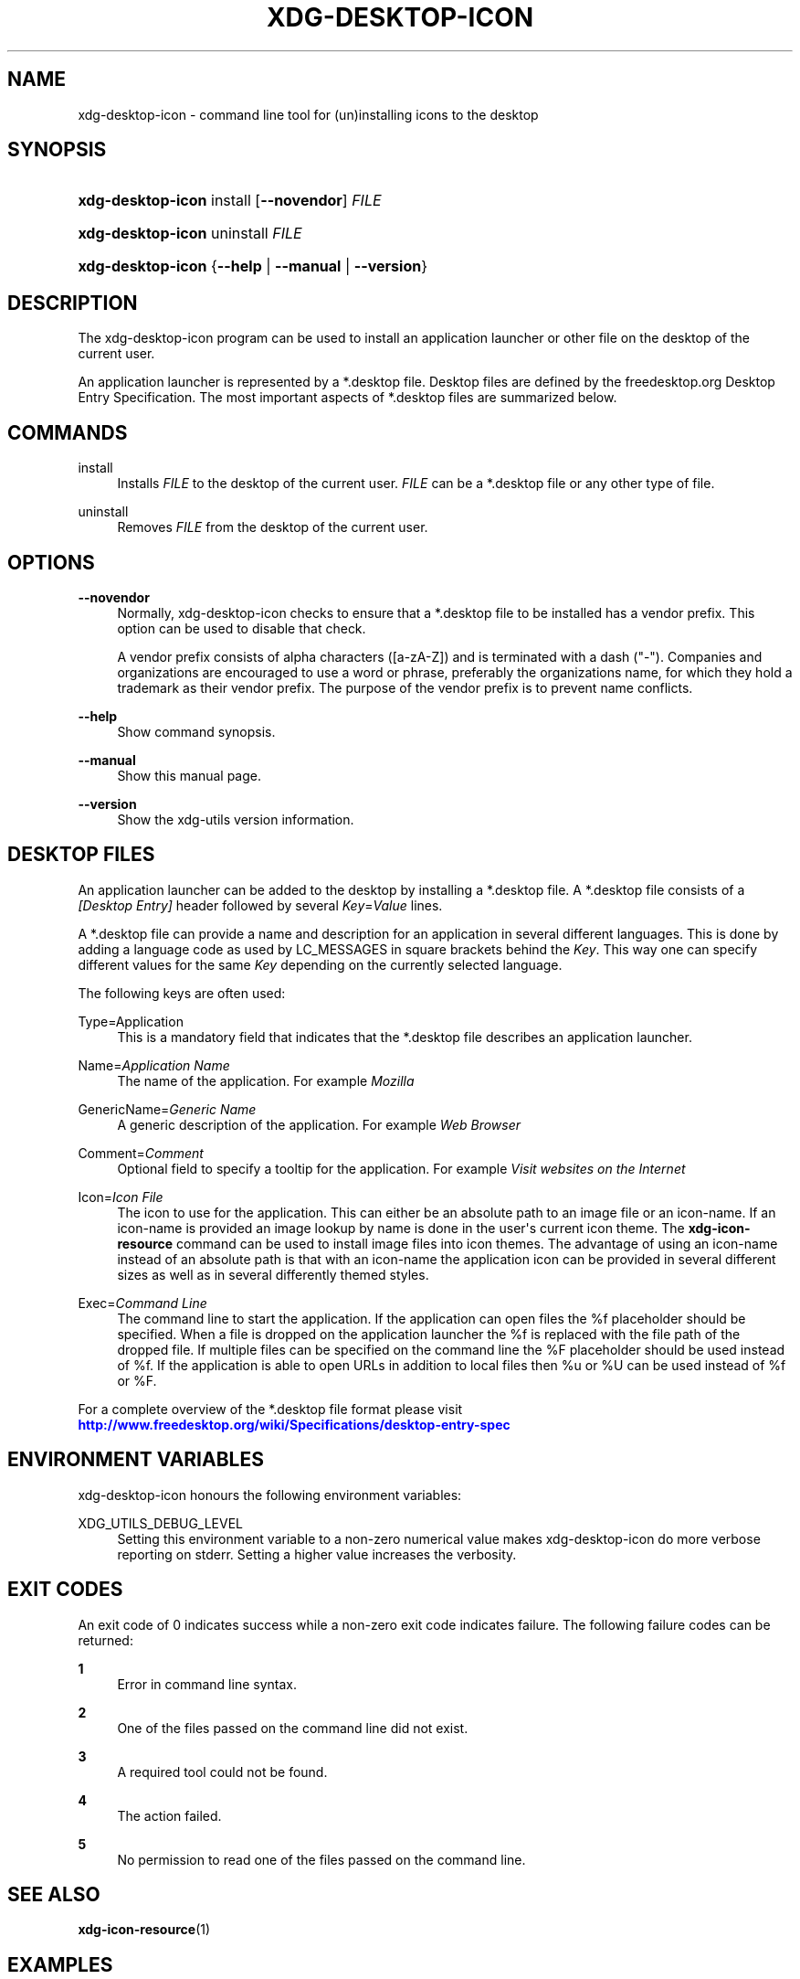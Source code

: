 '\" t
.\"     Title: xdg-desktop-icon
.\"    Author: Kevin Krammer
.\" Generator: DocBook XSL Stylesheets vsnapshot <http://docbook.sf.net/>
.\"      Date: 08/09/2018
.\"    Manual: xdg-desktop-icon Manual
.\"    Source: xdg-utils 1.0
.\"  Language: English
.\"
.TH "XDG\-DESKTOP\-ICON" "1" "08/09/2018" "xdg-utils 1.0" "xdg-desktop-icon Manual"
.\" -----------------------------------------------------------------
.\" * Define some portability stuff
.\" -----------------------------------------------------------------
.\" ~~~~~~~~~~~~~~~~~~~~~~~~~~~~~~~~~~~~~~~~~~~~~~~~~~~~~~~~~~~~~~~~~
.\" http://bugs.debian.org/507673
.\" http://lists.gnu.org/archive/html/groff/2009-02/msg00013.html
.\" ~~~~~~~~~~~~~~~~~~~~~~~~~~~~~~~~~~~~~~~~~~~~~~~~~~~~~~~~~~~~~~~~~
.ie \n(.g .ds Aq \(aq
.el       .ds Aq '
.\" -----------------------------------------------------------------
.\" * set default formatting
.\" -----------------------------------------------------------------
.\" disable hyphenation
.nh
.\" disable justification (adjust text to left margin only)
.ad l
.\" -----------------------------------------------------------------
.\" * MAIN CONTENT STARTS HERE *
.\" -----------------------------------------------------------------
.SH "NAME"
xdg-desktop-icon \- command line tool for (un)installing icons to the desktop
.SH "SYNOPSIS"
.HP \w'\fBxdg\-desktop\-icon\fR\ 'u
\fBxdg\-desktop\-icon\fR install [\fB\-\-novendor\fR] \fIFILE\fR
.HP \w'\fBxdg\-desktop\-icon\fR\ 'u
\fBxdg\-desktop\-icon\fR uninstall \fIFILE\fR
.HP \w'\fBxdg\-desktop\-icon\fR\ 'u
\fBxdg\-desktop\-icon\fR {\fB\-\-help\fR | \fB\-\-manual\fR | \fB\-\-version\fR}
.SH "DESCRIPTION"
.PP
The xdg\-desktop\-icon program can be used to install an application launcher or other file on the desktop of the current user\&.
.PP
An application launcher is represented by a *\&.desktop file\&. Desktop files are defined by the freedesktop\&.org Desktop Entry Specification\&. The most important aspects of *\&.desktop files are summarized below\&.
.SH "COMMANDS"
.PP
install
.RS 4
Installs
\fIFILE\fR
to the desktop of the current user\&.
\fIFILE\fR
can be a *\&.desktop file or any other type of file\&.
.RE
.PP
uninstall
.RS 4
Removes
\fIFILE\fR
from the desktop of the current user\&.
.RE
.SH "OPTIONS"
.PP
\fB\-\-novendor\fR
.RS 4
Normally, xdg\-desktop\-icon checks to ensure that a *\&.desktop file to be installed has a vendor prefix\&. This option can be used to disable that check\&.
.sp
A vendor prefix consists of alpha characters ([a\-zA\-Z]) and is terminated with a dash ("\-")\&. Companies and organizations are encouraged to use a word or phrase, preferably the organizations name, for which they hold a trademark as their vendor prefix\&. The purpose of the vendor prefix is to prevent name conflicts\&.
.RE
.PP
\fB\-\-help\fR
.RS 4
Show command synopsis\&.
.RE
.PP
\fB\-\-manual\fR
.RS 4
Show this manual page\&.
.RE
.PP
\fB\-\-version\fR
.RS 4
Show the xdg\-utils version information\&.
.RE
.SH "DESKTOP FILES"
.PP
An application launcher can be added to the desktop by installing a *\&.desktop file\&. A *\&.desktop file consists of a
\fI[Desktop Entry]\fR
header followed by several
\fIKey\fR=\fIValue\fR
lines\&.
.PP
A *\&.desktop file can provide a name and description for an application in several different languages\&. This is done by adding a language code as used by LC_MESSAGES in square brackets behind the
\fIKey\fR\&. This way one can specify different values for the same
\fIKey\fR
depending on the currently selected language\&.
.PP
The following keys are often used:
.PP
Type=Application
.RS 4
This is a mandatory field that indicates that the *\&.desktop file describes an application launcher\&.
.RE
.PP
Name=\fIApplication Name\fR
.RS 4
The name of the application\&. For example
\fIMozilla\fR
.RE
.PP
GenericName=\fIGeneric Name\fR
.RS 4
A generic description of the application\&. For example
\fIWeb Browser\fR
.RE
.PP
Comment=\fIComment\fR
.RS 4
Optional field to specify a tooltip for the application\&. For example
\fIVisit websites on the Internet\fR
.RE
.PP
Icon=\fIIcon File\fR
.RS 4
The icon to use for the application\&. This can either be an absolute path to an image file or an icon\-name\&. If an icon\-name is provided an image lookup by name is done in the user\*(Aqs current icon theme\&. The
\fBxdg\-icon\-resource\fR
command can be used to install image files into icon themes\&. The advantage of using an icon\-name instead of an absolute path is that with an icon\-name the application icon can be provided in several different sizes as well as in several differently themed styles\&.
.RE
.PP
Exec=\fICommand Line\fR
.RS 4
The command line to start the application\&. If the application can open files the %f placeholder should be specified\&. When a file is dropped on the application launcher the %f is replaced with the file path of the dropped file\&. If multiple files can be specified on the command line the %F placeholder should be used instead of %f\&. If the application is able to open URLs in addition to local files then %u or %U can be used instead of %f or %F\&.
.RE
.PP
For a complete overview of the *\&.desktop file format please visit
\m[blue]\fB\%http://www.freedesktop.org/wiki/Specifications/desktop-entry-spec\fR\m[]
.SH "ENVIRONMENT VARIABLES"
.PP
xdg\-desktop\-icon honours the following environment variables:
.PP
XDG_UTILS_DEBUG_LEVEL
.RS 4
Setting this environment variable to a non\-zero numerical value makes xdg\-desktop\-icon do more verbose reporting on stderr\&. Setting a higher value increases the verbosity\&.
.RE
.SH "EXIT CODES"
.PP
An exit code of 0 indicates success while a non\-zero exit code indicates failure\&. The following failure codes can be returned:
.PP
\fB1\fR
.RS 4
Error in command line syntax\&.
.RE
.PP
\fB2\fR
.RS 4
One of the files passed on the command line did not exist\&.
.RE
.PP
\fB3\fR
.RS 4
A required tool could not be found\&.
.RE
.PP
\fB4\fR
.RS 4
The action failed\&.
.RE
.PP
\fB5\fR
.RS 4
No permission to read one of the files passed on the command line\&.
.RE
.SH "SEE ALSO"
.PP
\fBxdg-icon-resource\fR(1)
.SH "EXAMPLES"
.PP
The company ShinyThings Inc\&. has developed an application named "WebMirror" and would like to add a launcher for for on the desktop\&. The company will use "shinythings" as its vendor id\&. In order to add the application to the desktop there needs to be a \&.desktop file for the application:
.sp
.if n \{\
.RS 4
.\}
.nf
shinythings\-webmirror\&.desktop:

  [Desktop Entry]
  Encoding=UTF\-8
  Type=Application

  Exec=webmirror
  Icon=shinythings\-webmirror

  Name=WebMirror
  Name[nl]=WebSpiegel
.fi
.if n \{\
.RE
.\}
.PP
Now the xdg\-desktop\-icon tool can be used to add the webmirror\&.desktop file to the desktop:
.sp
.if n \{\
.RS 4
.\}
.nf
xdg\-desktop\-icon install \&./shinythings\-webmirror\&.desktop
.fi
.if n \{\
.RE
.\}
.PP
To add a README file to the desktop as well, the following command can be used:
.sp
.if n \{\
.RS 4
.\}
.nf
xdg\-desktop\-icon install \&./shinythings\-README
.fi
.if n \{\
.RE
.\}
.sp
.SH "AUTHORS"
.PP
\fBKevin Krammer\fR
.RS 4
Author.
.RE
.PP
\fBJeremy White\fR
.RS 4
Author.
.RE
.SH "COPYRIGHT"
.br
Copyright \(co 2006
.br
